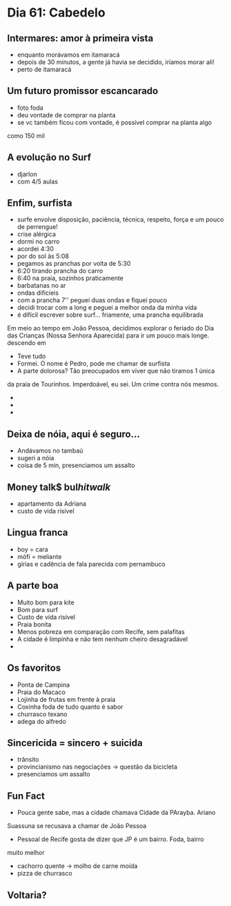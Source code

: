 * Dia 61: Cabedelo


** Intermares: amor à primeira vista
+ enquanto morávamos em itamaracá
+ depois de 30 minutos, a gente já havia se decidido, iríamos morar ali!
+ perto de itamaracá

** Um futuro promissor escancarado
+ foto foda
+ deu vontade de comprar na planta
+ se vc também ficou com vontade, é possível comprar na planta algo
como 150 mil

** A evolução no Surf
+ djarlon
+ com 4/5 aulas
  
** Enfim, surfista

+ surfe envolve disposição, paciência, técnica, respeito, força e um pouco de perrengue!
+ crise alérgica
+ dormi no carro
+ acordei 4:30
+ por do sol às 5:08
+ pegamos as pranchas por volta de 5:30
+ 6:20 tirando prancha do carro
+ 6:40 na praia, sozinhos praticamente
+ barbatanas no ar
+ ondas difícieis
+ com a prancha 7'' peguei duas ondas e fiquei pouco
+ decidi trocar com a long e peguei a melhor onda da minha vida
+ é difícil escrever sobre surf... friamente, uma prancha equilibrada
Em meio ao tempo em João Pessoa, decidimos explorar o feriado do Dia
das Crianças (Nossa Senhora Aparecida) para ir um pouco mais longe.
descendo em 
+ Teve tudo
+ Formei. O nome é Pedro, pode me chamar de surfista
+ A parte dolorosa? Tão preocupados em viver que não tiramos 1 única
da praia de Tourinhos. Imperdoável, eu sei. Um crime contra nós mesmos.
+ 
+ 
+ 

** Deixa de nóia, aqui é seguro...
+ Andávamos no tambaú
+ sugeri a nóia
+ coisa de 5 min, presenciamos um assalto

** Money talk$ bul$hit walk$
+ apartamento da Adriana
+ custo de vida risível
  
** Lingua franca
+ boy = cara
+ mófi = meliante
+ gírias e cadência de fala parecida com pernambuco

** A parte boa
+ Muito bom para kite
+ Bom para surf
+ Custo de vída risível
+ Praia bonita
+ Menos pobreza em comparação com Recife, sem palafitas
+ A cidade é limpinha e não tem nenhum cheiro desagradável
+ 

** Os favoritos
+ Ponta de Campina
+ Praia do Macaco
+ Lojinha de frutas em frente à praia
+ Coxinha foda de tudo quanto é sabor
+ churrasco texano
+ adega do alfredo
  
** Sincericida = sincero + suicida
+ trânsito
+ provincianismo nas negociações -> questão da bicicleta
+ presenciamos um assalto

** Fun Fact
+ Pouca gente sabe, mas a cidade chamava Cidade da PArayba. Ariano
Suassuna se recusava a chamar de João Pessoa
+ Pessoal de Recife gosta de dizer que JP é um bairro. Foda, bairro
muito melhor
+ cachorro quente -> molho de carne moída
+ pizza de churrasco

  

** Voltaria?
